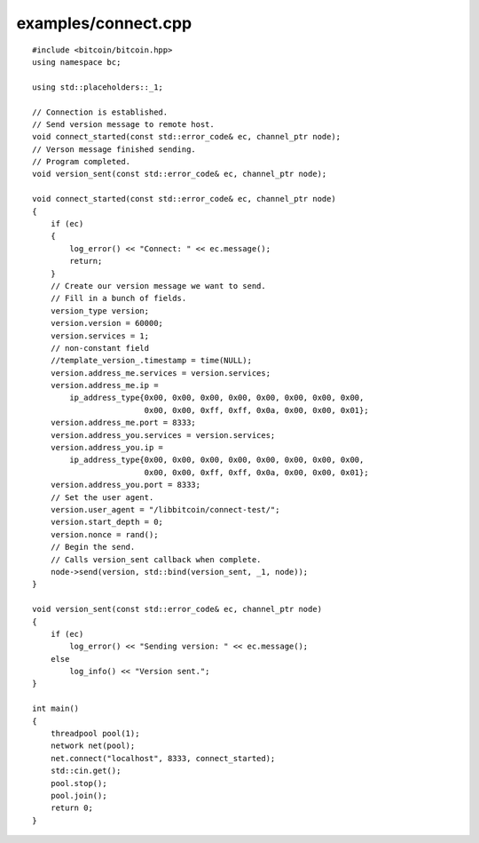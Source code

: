 .. _examples_connect:

examples/connect.cpp
#####################

::

    #include <bitcoin/bitcoin.hpp>
    using namespace bc;
    
    using std::placeholders::_1;
    
    // Connection is established.
    // Send version message to remote host.
    void connect_started(const std::error_code& ec, channel_ptr node);
    // Verson message finished sending.
    // Program completed.
    void version_sent(const std::error_code& ec, channel_ptr node);
    
    void connect_started(const std::error_code& ec, channel_ptr node)
    {
        if (ec)
        {
            log_error() << "Connect: " << ec.message();
            return;
        }
        // Create our version message we want to send.
        // Fill in a bunch of fields.
        version_type version;
        version.version = 60000;
        version.services = 1;
        // non-constant field
        //template_version_.timestamp = time(NULL);
        version.address_me.services = version.services;
        version.address_me.ip =
            ip_address_type{0x00, 0x00, 0x00, 0x00, 0x00, 0x00, 0x00, 0x00, 
                            0x00, 0x00, 0xff, 0xff, 0x0a, 0x00, 0x00, 0x01};
        version.address_me.port = 8333;
        version.address_you.services = version.services;
        version.address_you.ip = 
            ip_address_type{0x00, 0x00, 0x00, 0x00, 0x00, 0x00, 0x00, 0x00, 
                            0x00, 0x00, 0xff, 0xff, 0x0a, 0x00, 0x00, 0x01};
        version.address_you.port = 8333;
        // Set the user agent.
        version.user_agent = "/libbitcoin/connect-test/";
        version.start_depth = 0;
        version.nonce = rand();
        // Begin the send.
        // Calls version_sent callback when complete.
        node->send(version, std::bind(version_sent, _1, node));
    }
    
    void version_sent(const std::error_code& ec, channel_ptr node)
    {
        if (ec)
            log_error() << "Sending version: " << ec.message();
        else
            log_info() << "Version sent.";
    }
    
    int main()
    {
        threadpool pool(1);
        network net(pool);
        net.connect("localhost", 8333, connect_started);
        std::cin.get();
        pool.stop();
        pool.join();
        return 0;
    }

